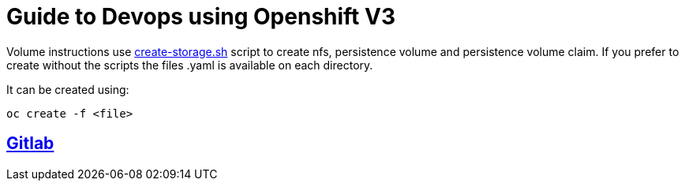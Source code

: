 = Guide to Devops using Openshift V3

Volume instructions use link:create-storage.sh[] script to create nfs,
persistence volume and persistence volume claim. If you prefer to
create without the scripts the files .yaml is available on each directory.

It can be created using:

  oc create -f <file>

== link:gitlab/README.adoc[Gitlab]
